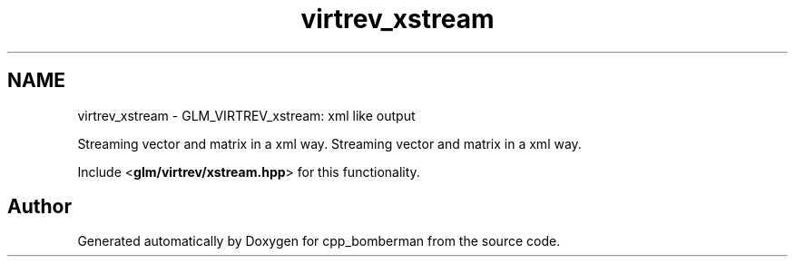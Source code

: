 .TH "virtrev_xstream" 3 "Sun Jun 7 2015" "Version 0.42" "cpp_bomberman" \" -*- nroff -*-
.ad l
.nh
.SH NAME
virtrev_xstream \- GLM_VIRTREV_xstream: xml like output
.PP
Streaming vector and matrix in a xml way\&.  
Streaming vector and matrix in a xml way\&. 

Include <\fBglm/virtrev/xstream\&.hpp\fP> for this functionality\&. 
.SH "Author"
.PP 
Generated automatically by Doxygen for cpp_bomberman from the source code\&.
